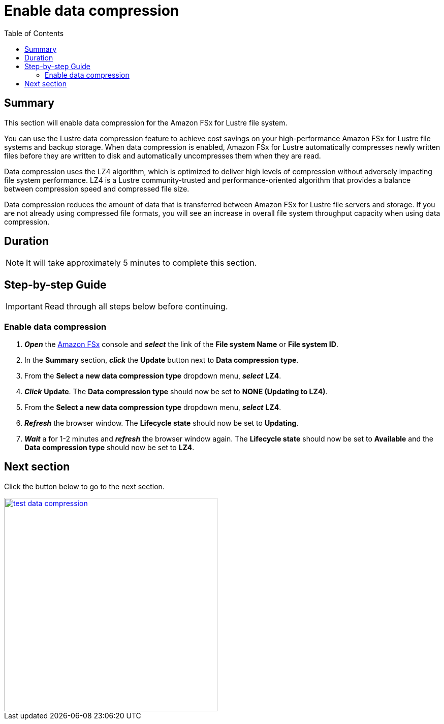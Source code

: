 = Enable data compression
:toc:
:icons:
:linkattrs:
:imagesdir: ./../resources/images


== Summary

This section will enable data compression for the Amazon FSx for Lustre file system.

You can use the Lustre data compression feature to achieve cost savings on your high-performance Amazon FSx for Lustre file systems and backup storage. When data compression is enabled, Amazon FSx for Lustre automatically compresses newly written files before they are written to disk and automatically uncompresses them when they are read.

Data compression uses the LZ4 algorithm, which is optimized to deliver high levels of compression without adversely impacting file system performance. LZ4 is a Lustre community-trusted and performance-oriented algorithm that provides a balance between compression speed and compressed file size.

Data compression reduces the amount of data that is transferred between Amazon FSx for Lustre file servers and storage. If you are not already using compressed file formats, you will see an increase in overall file system throughput capacity when using data compression.


== Duration

NOTE: It will take approximately 5 minutes to complete this section.


== Step-by-step Guide

IMPORTANT: Read through all steps below before continuing.

=== Enable data compression

. *_Open_* the link:https://console.aws.amazon.com/fsx/[Amazon FSx] console and *_select_* the link of the *File system Name* or *File system ID*.
. In the *Summary* section, *_click_* the *Update* button next to *Data compression type*.
. From the *Select a new data compression type* dropdown menu, *_select_* *LZ4*.
. *_Click_* *Update*.
The *Data compression type* should now be set to *NONE (Updating to LZ4)*.
. From the *Select a new data compression type* dropdown menu, *_select_* *LZ4*.
. *_Refresh_* the browser window. The *Lifecycle state* should now be set to *Updating*.
. *_Wait_* a for 1-2 minutes and *_refresh_* the browser window again.
The *Lifecycle state* should now be set to *Available* and the *Data compression type* should now be set to *LZ4*.


== Next section

Click the button below to go to the next section.

image::test-data-compression.jpg[link=../06-test-data-compression/, align="left",width=420]




